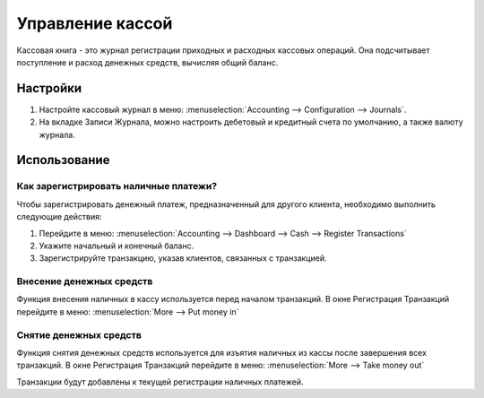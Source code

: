=================
Управление кассой
=================

Кассовая книга - это журнал регистрации приходных и расходных кассовых операций.
Она подсчитывает поступление и расход денежных средств, вычисляя общий баланс.

Настройки
=========

1. Настройте кассовый журнал в меню: :menuselection:`Accounting --> Configuration -->
   Journals`.

2. На вкладке Записи Журнала, можно настроить дебетовый и кредитный счета по умолчанию, а также валюту журнала.

Использование
=============

Как зарегистрировать наличные платежи?
--------------------------------------

Чтобы зарегистрировать денежный платеж, предназначенный для другого клиента, необходимо выполнить следующие действия:

1. Перейдите в меню: :menuselection:`Accounting --> Dashboard --> Cash --> Register
   Transactions`

2. Укажите начальный и конечный баланс.

3. Зарегистрируйте транзакцию, указав клиентов, связанных с транзакцией.

Внесение денежных средств
-------------------------

Функция внесения наличных в кассу используется перед началом транзакций.
В окне Регистрация Транзакций перейдите в меню: :menuselection:`More
--> Put money in`

Снятие денежных средств
-----------------------

Функция снятия денежных средств используется для изъятия наличных из кассы после
завершения всех транзакций.
В окне Регистрация Транзакций перейдите в меню: :menuselection:`More
--> Take money out`

Транзакции будут добавлены к текущей регистрации наличных платежей.


